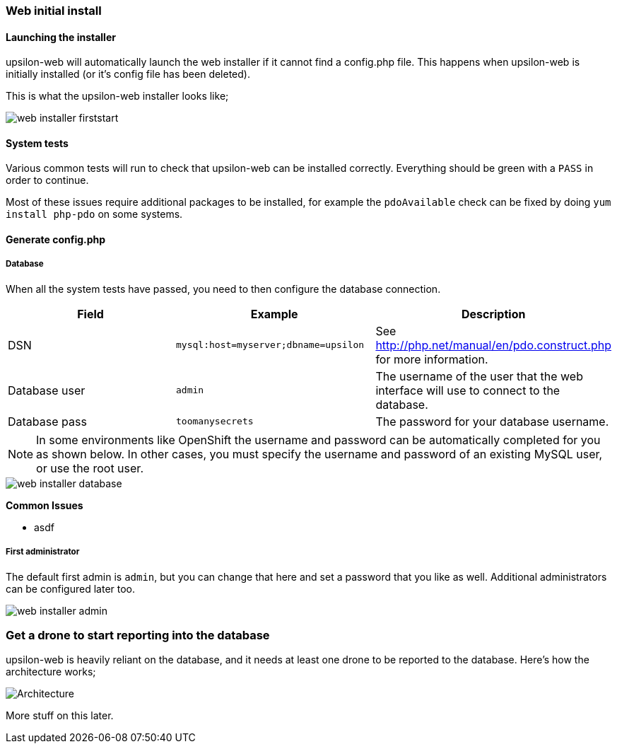 Web initial install
~~~~~~~~~~~~~~~~~~~

#### Launching the installer

upsilon-web will automatically launch the web installer if it cannot find a
config.php file. This happens when upsilon-web is initially installed (or it's
config file has been deleted).  

This is what the upsilon-web installer looks like;

image::images/screenshots/web-installer-firststart.png[]

#### System tests

Various common tests will run to check that upsilon-web can be installed
correctly. Everything should be green with a `PASS` in order to continue.

Most of these issues require additional packages to be installed, for example
the `pdoAvailable` check can be fixed by doing `yum install php-pdo` on some
systems.

#### Generate config.php

##### Database

When all the system tests have passed, you need to then configure the database
connection. 

[options="header"]
|==============================================================================
| Field          | Example                              | Description  
| DSN            | `mysql:host=myserver;dbname=upsilon` | See http://php.net/manual/en/pdo.construct.php for more information.
| Database user  | `admin`                              | The username of the user that the web interface will use to connect to the database.
| Database pass  | `toomanysecrets`                     | The password for your database username.
|==============================================================================

NOTE:  In some environments like OpenShift the username and password can be automatically completed for you as shown below. In other cases, you must specify the username and password of an existing MySQL user, or use the root user.

[caption="The web installer screen showing the database setup"]
image::images/screenshots/web-installer-database.png[]

**Common Issues**

* asdf

##### First administrator

The default first admin is `admin`, but you can change that here and set a
password that you like as well. Additional administrators can be configured
later too.

image::images/screenshots/web-installer-admin.png[]

Get a drone to start reporting into the database
~~~~~~~~~~~~~~~~~~~~~~~~~~~~~~~~~~~~~~~~~~~~~~~~

upsilon-web is heavily reliant on the database, and it needs at least one drone
to be reported to the database. Here's how the architecture works;

image:images/diagrams/drone-custodian-web-architecture.png[Architecture]

More stuff on this later.
